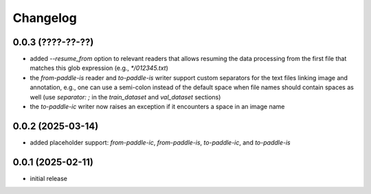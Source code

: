 Changelog
=========

0.0.3 (????-??-??)
------------------

- added `--resume_from` option to relevant readers that allows resuming the data processing
  from the first file that matches this glob expression (e.g., `*/012345.txt`)
- the `from-paddle-is` reader and `to-paddle-is` writer support custom separators for the text
  files linking image and annotation, e.g., one can use a semi-colon instead of the default
  space when file names should contain spaces as well
  (use `separator: ;` in the `train_dataset` and `val_dataset` sections)
- the `to-paddle-ic` writer now raises an exception if it encounters a space in an image name


0.0.2 (2025-03-14)
------------------

- added placeholder support: `from-paddle-ic`, `from-paddle-is`, `to-paddle-ic`, and `to-paddle-is`


0.0.1 (2025-02-11)
------------------

- initial release

